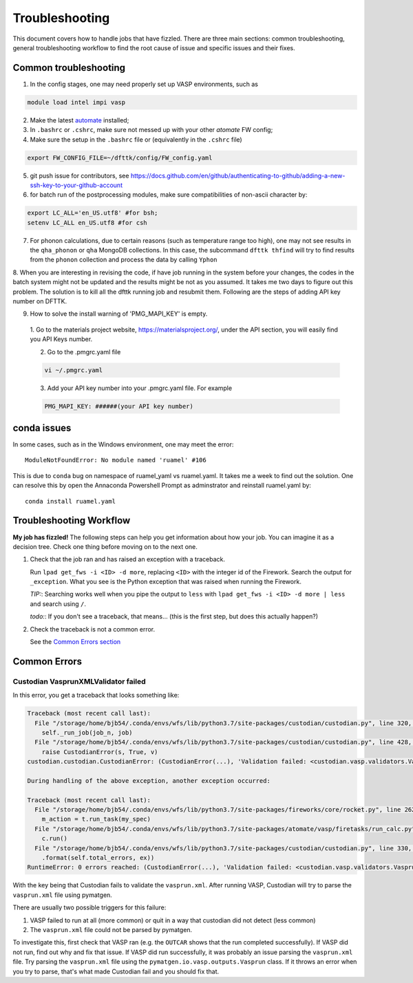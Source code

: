 ***************
Troubleshooting
***************


This document covers how to handle jobs that have fizzled. There are three main sections: common troubleshooting, general troubleshooting workflow to find the root cause of issue and specific issues and their fixes.

Common troubleshooting
======================

1.      In the config stages, one may need properly set up VASP environments, such as

.. code-block:: bash

    module load intel impi vasp

2.      Make the latest `automate <https://atomate.org/>`_ installed;
3.      In ``.bashrc`` or ``.cshrc``, make sure not messed up with your other `atomate` FW config;
4.      Make sure the setup in the ``.bashrc`` file or (equivalently in the ``.cshrc`` file)

.. code-block:: bash

    export FW_CONFIG_FILE=~/dfttk/config/FW_config.yaml

5.      git push issue for contributors, see https://docs.github.com/en/github/authenticating-to-github/adding-a-new-ssh-key-to-your-github-account
6.      for batch run of the postprocessing modules, make sure compatibilities of non-ascii character by:

.. code-block:: bash

    export LC_ALL='en_US.utf8' #for bsh;
    setenv LC_ALL en_US.utf8 #for csh

7.      For phonon calculations, due to certain reasons (such as temperature range too high), one may not see results in the ``qha_phonon`` or ``qha`` MongoDB collections. In this case, the subcommand ``dfttk thfind`` will try to find results from the ``phonon`` collection and process the data by calling ``Yphon``

8.      When you are interesting in revising the code, if have job running in the system before your changes, the codes in the batch system might not be updated and the results might be not as you assumed. It takes me two days to figure out this problem. The solution is to kill all the dfttk running job and resubmit them.
Following are the steps of adding API key number on DFTTK.

9. How to solve the install warning of 'PMG_MAPI_KEY' is empty.

  1. Go to the materials project website,
  https://materialsproject.org/, under the API section, you will
  easily find you API Keys number.

  2. Go to the .pmgrc.yaml file

  .. code-block:: bash

      vi ~/.pmgrc.yaml

  3. Add your API key number into your .pmgrc.yaml file. For example

  .. code-block:: bash

      PMG_MAPI_KEY: ######(your API key number)



conda issues
============

In some cases, such as in the Windows environment, one may meet the error::

    ModuleNotFoundError: No module named 'ruamel' #106

This is due to ``conda`` bug on namespace of ruamel_yaml vs ruamel.yaml. It takes me a week to find out the solution. One can resolve this by open the Annaconda Powershell Prompt as adminstrator and reinstall ruamel.yaml by::

    conda install ruamel.yaml


Troubleshooting Workflow
========================


**My job has fizzled!** The following steps can help you get information about how your job. You can imagine it as a decision tree. Check one thing before moving on to the next one.

1. Check that the job ran and has raised an exception with a traceback.

   Run ``lpad get_fws -i <ID> -d more``, replacing ``<ID>`` with the integer id of the Firework.
   Search the output for ``_exception``.
   What you see is the Python exception that was raised when running the Firework.

   *TIP:*: Searching works well when you pipe the output to ``less`` with ``lpad get_fws -i <ID> -d more | less`` and search using ``/``.

   *todo:*: If you don't see a traceback, that means... (this is the first step, but does this actually happen?)


2. Check the traceback is not a common error.

   See the `Common Errors section <CommonErrors>`_


.. _CommonErrors:

Common Errors
=============

Custodian VasprunXMLValidator failed
------------------------------------

In this error, you get a traceback that looks something like:

.. code-block:: python

   Traceback (most recent call last):
     File "/storage/home/bjb54/.conda/envs/wfs/lib/python3.7/site-packages/custodian/custodian.py", line 320, in run
       self._run_job(job_n, job)
     File "/storage/home/bjb54/.conda/envs/wfs/lib/python3.7/site-packages/custodian/custodian.py", line 428, in _run_job
       raise CustodianError(s, True, v)
   custodian.custodian.CustodianError: (CustodianError(...), 'Validation failed: <custodian.vasp.validators.VasprunXMLValidator object at 0x2af45b1d3908>')

   During handling of the above exception, another exception occurred:

   Traceback (most recent call last):
     File "/storage/home/bjb54/.conda/envs/wfs/lib/python3.7/site-packages/fireworks/core/rocket.py", line 262, in run
       m_action = t.run_task(my_spec)
     File "/storage/home/bjb54/.conda/envs/wfs/lib/python3.7/site-packages/atomate/vasp/firetasks/run_calc.py", line 204, in run_task
       c.run()
     File "/storage/home/bjb54/.conda/envs/wfs/lib/python3.7/site-packages/custodian/custodian.py", line 330, in run
       .format(self.total_errors, ex))
   RuntimeError: 0 errors reached: (CustodianError(...), 'Validation failed: <custodian.vasp.validators.VasprunXMLValidator object at 0x2af45b1d3908>'). Exited...


With the key being that Custodian fails to validate the ``vasprun.xml``. After running VASP, Custodian will try to parse the ``vasprun.xml`` file using pymatgen.

There are usually two possible triggers for this failure:

1. VASP failed to run at all (more common) or quit in a way that custodian did not detect (less common)
2. The ``vasprun.xml`` file could not be parsed by pymatgen.

To investigate this, first check that VASP ran (e.g. the ``OUTCAR`` shows that the run completed successfully).
If VASP did not run, find out why and fix that issue.
If VASP did run successfully, it was probably an issue parsing the ``vasprun.xml`` file.
Try parsing the ``vasprun.xml`` file using the ``pymatgen.io.vasp.outputs.Vasprun`` class.
If it throws an error when you try to parse, that's what made Custodian fail and you should fix that.
